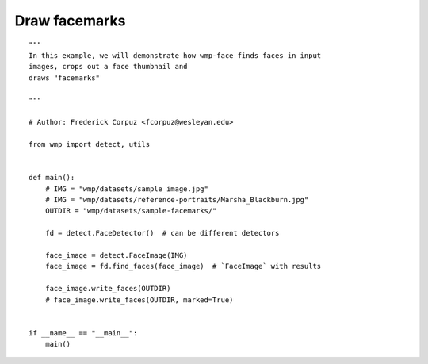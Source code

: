 .. _draw_facemarks:

================
Draw facemarks
================
:: 

    """
    In this example, we will demonstrate how wmp-face finds faces in input 
    images, crops out a face thumbnail and
    draws "facemarks"

    """

    # Author: Frederick Corpuz <fcorpuz@wesleyan.edu>

    from wmp import detect, utils


    def main():
        # IMG = "wmp/datasets/sample_image.jpg"
        # IMG = "wmp/datasets/reference-portraits/Marsha_Blackburn.jpg"
        OUTDIR = "wmp/datasets/sample-facemarks/"

        fd = detect.FaceDetector()  # can be different detectors

        face_image = detect.FaceImage(IMG)
        face_image = fd.find_faces(face_image)  # `FaceImage` with results

        face_image.write_faces(OUTDIR)
        # face_image.write_faces(OUTDIR, marked=True)


    if __name__ == "__main__":
        main()
